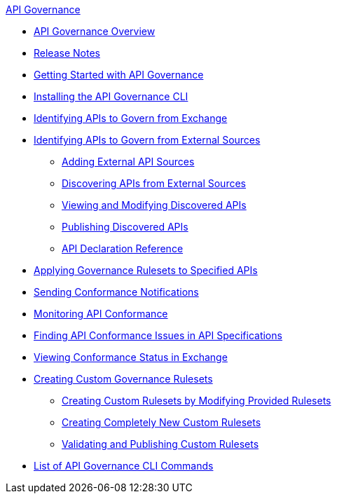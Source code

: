 .xref:index.adoc[API Governance]
  * xref:index.adoc[API Governance Overview]
  * xref:api-governance-release-notes.adoc[Release Notes]
  * xref:get-started.adoc[Getting Started with API Governance]
  * xref:install-cli.adoc[Installing the API Governance CLI]
  * xref:add-tags.adoc[Identifying APIs to Govern from Exchange]
  * xref:identify-apis-from-external-sources.adoc[Identifying APIs to Govern from External Sources]
  ** xref:add-api-sources.adoc[Adding External API Sources]
  ** xref:discover-external-apis.adoc[Discovering APIs from External Sources]
  ** xref:manage-external-apis.adoc[Viewing and Modifying Discovered APIs]
  ** xref:publish-discovered-apis.adoc[Publishing Discovered APIs]
  ** xref:api-discovery-declaration-ref.adoc[API Declaration Reference]
  * xref:create-profiles.adoc[Applying Governance Rulesets to Specified APIs]
  * xref:configure-notifications.adoc[Sending Conformance Notifications]
  * xref:monitor-api-conformance.adoc[Monitoring API Conformance]
  * xref:find-conformance-issues.adoc[Finding API Conformance Issues in API Specifications]
  * xref:view-conformance-status-in-exchange.adoc[Viewing Conformance Status in Exchange]
  * xref:create-custom-rulesets.adoc[Creating Custom Governance Rulesets]
  ** xref:custom-rulesets-modify.adoc[Creating Custom Rulesets by Modifying Provided Rulesets]
  ** xref:custom-rulesets-new.adoc[Creating Completely New Custom Rulesets]
  ** xref:custom-rulesets-validate-and-publish.adoc[Validating and Publishing Custom Rulesets]
  * xref:cli-command-list.adoc[List of API Governance CLI Commands]